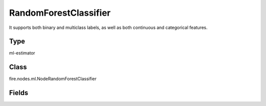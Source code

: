RandomForestClassifier
=========== 

It supports both binary and multiclass labels, as well as both continuous and categorical features.

Type
--------- 

ml-estimator

Class
--------- 

fire.nodes.ml.NodeRandomForestClassifier

Fields
--------- 

.. list-table::
      :widths: 10 5 10
      :header-rows: 1
      * - Name
        - Title
        - Description
      * - featuresCol
        - Features Column
        - Features column of type vectorUDT for model fitting
      * - labelCol
        - Label Column
        - The label column for model fitting
      * - predictionCol
        - Prediction Columns
        - The prediction column created during model scoring.
      * - probabilityCol
        - Probability Column
        - The column name for predicted class conditional probabilities
      * - rawPredictionCol
        - Raw Prediction Column
        - The raw prediction (a.k.a. confidence) column name
      * - featureSubsetStrategy
        - Feature Subset Strategy
        - The number of features to consider for splits at each tree node.
      * - impurity
        - Impurity
        - The Criterion used for information gain calculation
      * - maxBins
        - Max Bins
        - The maximum number of bins used for discretizing continuous features.Must be >= 2 and >= number of categories in any categorical feature.
      * - maxDepth
        - Max Depth
        - The Maximum depth of a tree
      * - minInfoGain
        - Min Information Gain
        - The Minimum information gain for a split to be considered at a tree node
      * - minInstancesPerNode
        - Min Instances Per Node
        - The Minimum number of instances each child must have after split
      * - numTrees
        - Num Tress
        - The number of trees to train
      * - subsamplingRate
        - Subsampling Rate
        - The fraction of the training data used for learning each decision tree.
      * - seed
        - Seed
        - The random seed
      * - cacheNodeIds
        - Cache Node Ids
        - The caching nodes IDs. Can speed up training of deeper trees.
      * - checkpointInterval
        - Checkpoint Interval
        - The checkpoint interval. E.g. 10 means that the cache will get checkpointed every 10 iterations.Set checkpoint interval (>= 1) or disable checkpoint (-1)
      * - maxMemoryInMB
        - Max memory
        - Maximum memory in MB allocated to histogram aggregation.
      * - gridSearch
        - Grid Search
      * - minInfoGainGrid
        - Min Information Gain Param Grid Search
        - Min Information Gain Parameters for Grid Search
      * - maxBinsGrid
        - Max Bins Param Grid Search
        - Max Bins Parameters for Grid Search
      * - maxDepthGrid
        - Max Depth Param Grid Search
        - Max Depth Parameters for Grid Search
      * - numTreesGrid
        - Number trees Param Grid Search
        - Total number of trees Parameters for Grid Search





